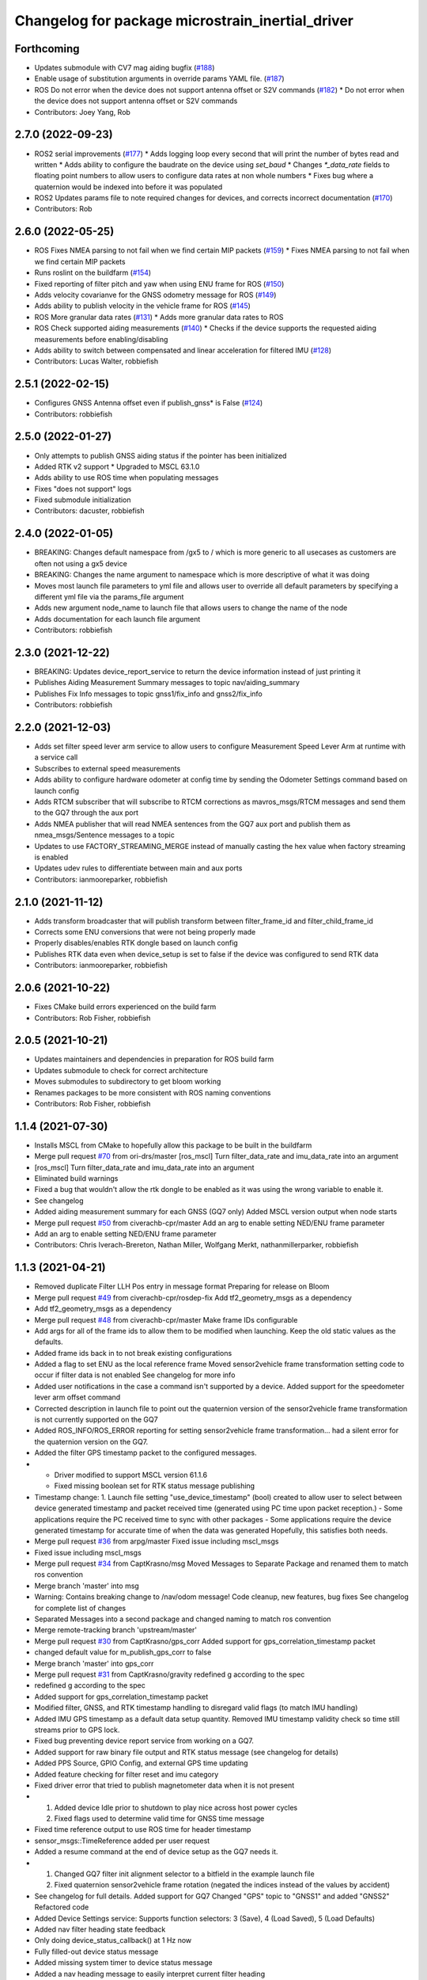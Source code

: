 ^^^^^^^^^^^^^^^^^^^^^^^^^^^^^^^^^^^^^^^^^^^^^^^^^
Changelog for package microstrain_inertial_driver
^^^^^^^^^^^^^^^^^^^^^^^^^^^^^^^^^^^^^^^^^^^^^^^^^

Forthcoming
------------------
* Updates submodule with CV7 mag aiding bugfix (`#188 <https://github.com/LORD-MicroStrain/microstrain_inertial/issues/188>`_)
* Enable usage of substitution arguments in override params YAML file. (`#187 <https://github.com/LORD-MicroStrain/microstrain_inertial/issues/187>`_)
* ROS Do not error when the device does not support antenna offset or S2V commands (`#182 <https://github.com/LORD-MicroStrain/microstrain_inertial/issues/182>`_)
  * Do not error when the device does not support antenna offset or S2V commands
* Contributors: Joey Yang, Rob

2.7.0 (2022-09-23)
------------------
* ROS2 serial improvements (`#177 <https://github.com/LORD-MicroStrain/microstrain_inertial/issues/178>`_)
  * Adds logging loop every second that will print the number of bytes read and written
  * Adds ability to configure the baudrate on the device using `set_baud`
  * Changes `*_data_rate` fields to floating point numbers to allow users to configure data rates at non whole numbers
  * Fixes bug where a quaternion would be indexed into before it was populated
* ROS2 Updates params file to note required changes for devices, and corrects incorrect documentation (`#170 <https://github.com/LORD-MicroStrain/microstrain_inertial/issues/169>`_)
* Contributors: Rob

2.6.0 (2022-05-25)
------------------
* ROS Fixes NMEA parsing to not fail when we find certain MIP packets (`#159 <https://github.com/LORD-MicroStrain/microstrain_inertial/issues/159>`_)
  * Fixes NMEA parsing to not fail when we find certain MIP packets
* Runs roslint on the buildfarm (`#154 <https://github.com/LORD-MicroStrain/microstrain_inertial/issues/154>`_)
* Fixed reporting of filter pitch and yaw when using ENU frame for ROS (`#150 <https://github.com/LORD-MicroStrain/microstrain_inertial/issues/150>`_)
* Adds velocity covarianve for the GNSS odometry message for ROS (`#149 <https://github.com/LORD-MicroStrain/microstrain_inertial/issues/149>`_)
* Adds ability to publish velocity in the vehicle frame for ROS (`#145 <https://github.com/LORD-MicroStrain/microstrain_inertial/issues/145>`_)
* ROS More granular data rates (`#131 <https://github.com/LORD-MicroStrain/microstrain_inertial/issues/131>`_)
  * Adds more granular data rates to ROS
* ROS Check supported aiding measurements (`#140 <https://github.com/LORD-MicroStrain/microstrain_inertial/issues/140>`_)
  * Checks if the device supports the requested aiding measurements before enabling/disabling
* Adds ability to switch between compensated and linear acceleration for filtered IMU (`#128 <https://github.com/LORD-MicroStrain/microstrain_inertial/issues/128>`_)
* Contributors: Lucas Walter, robbiefish

2.5.1 (2022-02-15)
------------------
* Configures GNSS Antenna offset even if publish_gnss* is False (`#124 <https://github.com/LORD-MicroStrain/microstrain_inertial/issues/124>`_)
* Contributors: robbiefish

2.5.0 (2022-01-27)
------------------
* Only attempts to publish GNSS aiding status if the pointer has been initialized
* Added RTK v2 support
  * Upgraded to MSCL 63.1.0
* Adds ability to use ROS time when populating messages
* Fixes "does not support" logs
* Fixed submodule initialization
* Contributors: dacuster, robbiefish

2.4.0 (2022-01-05)
------------------
* BREAKING: Changes default namespace from /gx5 to / which is more generic to all usecases as customers are often not using a gx5 device
* BREAKING: Changes the name argument to namespace which is more descriptive of what it was doing
* Moves most launch file parameters to yml file and allows user to override all default parameters by specifying a different yml file via the params_file argument
* Adds new argument node_name to launch file that allows users to change the name of the node
* Adds documentation for each launch file argument
* Contributors: robbiefish

2.3.0 (2021-12-22)
------------------
* BREAKING: Updates device_report_service to return the device information instead of just printing it
* Publishes Aiding Measurement Summary messages to topic nav/aiding_summary
* Publishes Fix Info messages to topic gnss1/fix_info and gnss2/fix_info
* Contributors: robbiefish

2.2.0 (2021-12-03)
------------------
* Adds set filter speed lever arm service to allow users to configure Measurement Speed Lever Arm at runtime with a service call
* Subscribes to external speed measurements
* Adds ability to configure hardware odometer at config time by sending the Odometer Settings command based on launch config
* Adds RTCM subscriber that will subscribe to RTCM corrections as mavros_msgs/RTCM messages and send them to the GQ7 through the aux port
* Adds NMEA publisher that will read NMEA sentences from the GQ7 aux port and publish them as nmea_msgs/Sentence messages to a topic
* Updates to use FACTORY_STREAMING_MERGE instead of manually casting the hex value when factory streaming is enabled
* Updates udev rules to differentiate between main and aux ports
* Contributors: ianmooreparker, robbiefish

2.1.0 (2021-11-12)
------------------
* Adds transform broadcaster that will publish transform between filter_frame_id and filter_child_frame_id
* Corrects some ENU conversions that were not being properly made
* Properly disables/enables RTK dongle based on launch config
* Publishes RTK data even when device_setup is set to false if the device was configured to send RTK data
* Contributors: ianmooreparker, robbiefish

2.0.6 (2021-10-22)
------------------
* Fixes CMake build errors experienced on the build farm
* Contributors: Rob Fisher, robbiefish

2.0.5 (2021-10-21)
------------------
* Updates maintainers and dependencies in preparation for ROS build farm
* Updates submodule to check for correct architecture
* Moves submodules to subdirectory to get bloom working
* Renames packages to be more consistent with ROS naming conventions
* Contributors: Rob Fisher, robbiefish

1.1.4 (2021-07-30)
------------------
* Installs MSCL from CMake to hopefully allow this package to be built in the buildfarm
* Merge pull request `#70 <https://github.com/LORD-MicroStrain/ROS-MSCL/issues/70>`_ from ori-drs/master
  [ros_mscl] Turn filter_data_rate and imu_data_rate into an argument
* [ros_mscl] Turn filter_data_rate and imu_data_rate into an argument
* Eliminated build warnings
* Fixed a bug that wouldn't allow the rtk dongle to be enabled as it was using the wrong variable to enable it.
* See changelog
* Added aiding measurement summary for each GNSS (GQ7 only)
  Added MSCL version output when node starts
* Merge pull request `#50 <https://github.com/LORD-MicroStrain/ROS-MSCL/issues/50>`_ from civerachb-cpr/master
  Add an arg to enable setting NED/ENU frame parameter
* Add an arg to enable setting NED/ENU frame parameter
* Contributors: Chris Iverach-Brereton, Nathan Miller, Wolfgang Merkt, nathanmillerparker, robbiefish

1.1.3 (2021-04-21)
------------------
* Removed duplicate Filter LLH Pos entry in message format
  Preparing for release on Bloom
* Merge pull request `#49 <https://github.com/LORD-MicroStrain/ROS-MSCL/issues/49>`_ from civerachb-cpr/rosdep-fix
  Add tf2_geometry_msgs as a dependency
* Add tf2_geometry_msgs as a dependency
* Merge pull request `#48 <https://github.com/LORD-MicroStrain/ROS-MSCL/issues/48>`_ from civerachb-cpr/master
  Make frame IDs configurable
* Add args for all of the frame ids to allow them to be modified when launching.  Keep the old static values as the defaults.
* Added frame ids back in to not break existing configurations
* Added a flag to set ENU as the local reference frame
  Moved sensor2vehicle frame transformation setting code to occur if filter data is not enabled
  See changelog for more info
* Added user notifications in the case a command isn't supported by a device.
  Added support for the speedometer lever arm offset command
* Corrected description in launch file to point out the quaternion version of the sensor2vehicle frame transformation is not currently supported on the GQ7
* Added ROS_INFO/ROS_ERROR reporting for setting sensor2vehicle frame transformation... had a silent error for the quaternion version on the GQ7.
* Added the filter GPS timestamp packet to the configured messages.
* - Driver modified to support MSCL version 61.1.6
  - Fixed missing boolean set for RTK status message publishing
* Timestamp change:
  1. Launch file setting "use_device_timestamp" (bool) created to allow user to select between device generated timestamp and packet received time (generated using PC time upon packet reception.)
  - Some applications require the PC received time to sync with other packages
  - Some applications require the device generated timestamp for accurate time of when the data was generated
  Hopefully, this satisfies both needs.
* Merge pull request `#36 <https://github.com/LORD-MicroStrain/ROS-MSCL/issues/36>`_ from arpg/master
  Fixed issue including mscl_msgs
* Fixed issue including mscl_msgs
* Merge pull request `#34 <https://github.com/LORD-MicroStrain/ROS-MSCL/issues/34>`_ from CaptKrasno/msg
  Moved Messages to Separate Package and renamed them to match ros convention
* Merge branch 'master' into msg
* Warning: Contains breaking change to /nav/odom message!
  Code cleanup, new features, bug fixes
  See changelog for complete list of changes
* Separated Messages into a second package and changed naming to match ros convention
* Merge remote-tracking branch 'upstream/master'
* Merge pull request `#30 <https://github.com/LORD-MicroStrain/ROS-MSCL/issues/30>`_ from CaptKrasno/gps_corr
  Added support for gps_correlation_timestamp packet
* changed default value for  m_publish_gps_corr to false
* Merge branch 'master' into gps_corr
* Merge pull request `#31 <https://github.com/LORD-MicroStrain/ROS-MSCL/issues/31>`_ from CaptKrasno/gravity
  redefined g according to the spec
* redefined g according to the spec
* Added support for gps_correlation_timestamp packet
* Modified filter, GNSS, and RTK timestamp handling to disregard valid flags (to match IMU handling)
* Added IMU GPS timestamp as a default data setup quantity.
  Removed IMU timestamp validity check so time still streams prior to GPS lock.
* Fixed bug preventing device report service from working on a GQ7.
* Added support for raw binary file output and RTK status message (see changelog for details)
* Added PPS Source, GPIO Config, and external GPS time updating
* Added feature checking for filter reset and imu category
* Fixed driver error that tried to publish magnetometer data when it is not present
* 1) Added device Idle prior to shutdown to play nice across host power cycles
  2) Fixed flags used to determine valid time for GNSS time message
* Fixed time reference output to use ROS time for header timestamp
* sensor_msgs::TimeReference added per user request
* Added a resume command at the end of device setup as the GQ7 needs it.
* 1) Changed GQ7 filter init alignment selector to a bitfield in the example launch file
  2) Fixed quaternion sensor2vehicle frame rotation (negated the indices instead of the values by accident)
* See changelog for full details.
  Added support for GQ7
  Changed "GPS" topic to "GNSS1" and added "GNSS2"
  Refactored code
* Added Device Settings service:  Supports function selectors: 3 (Save), 4 (Load Saved), 5 (Load Defaults)
* Added nav filter heading state feedback
* Only doing device_status_callback() at 1 Hz now
* Fully filled-out device status message
* Added missing system timer to device status message
* Added a nav heading message to easily interpret current filter heading
* Fixed firmware version number reporting in device_report service
* 1) Fixed missing CMakeList services
  2) Updated "Get" services to output data in response (still being tested)
* 1) Changes to CMakeLists committed (changes were made previously, but didn't update for unknown reasons)
  2) Removed unused files
* Launch file didn't commit in previous attempts:
  1) Cleaned-up the file
  2) Renamed the frames for more clear indication of origin
* 1) Code restructured and commented more fully
  2) Quaternions now correct and relative to NED frame
* Changes to cleanup driver:
  1) Services renamed for better interpretation of functionality
  2) Quaternion now output correctly (i.e. wrt NED frame)
  3) Frame definitions changed to represent NED frame
* Update microstrain_3dm.cpp
  Adjusted gyro bias capture to 10 seconds
* Update microstrain_3dm.cpp
* Update microstrain_3dm.cpp
* Merge pull request `#15 <https://github.com/LORD-MicroStrain/ROS-MSCL/issues/15>`_ from allenh1/get-set-transform-service-improvements
  Get/Set Transform Service Improvements
* Merge pull request `#16 <https://github.com/LORD-MicroStrain/ROS-MSCL/issues/16>`_ from allenh1/store-mscl-as-unique-ptr
  Store msclInternalNode as a std::unique_ptr<mscl::InertialNode>
* Use the msclInertialNode pointer to check supported commands
* Store the mscl::InertialNode as a std::unique_ptr, and remove unused variable from diagnostic updater
* Add a service call to get the full transform from sensor to vehicle frame
* Replace empty destructor with default keyword
* Rename vehicle translation and rotation offset setting services to better match their function
* Remove unused service
* Fixed sensor to vehicle frame services
* Added ZUPT services
  - cmded_ang_rate_zupt
  - cmded_vel_zupt
  - set_heading_source
  - get_zero_velocity_update_threshold
  - set_zero_velocity_update_threshold
  added optional parameters
  - velocity_zupt_topic
  - angular_zupt_topic
* Added new estfilter channels
* Updated frames
* Added header info to mag msg
* new fields
* Custom message for filter status
* New fields
* New Fields
* Update microstrain_3dm.cpp
* Publishes nav_status
* device_setup parameter for pre-configured nodes
* Change heading_source default value
* Removed structured bindings
  No longer requires support for c++17
* Switched to device and received timestamps
* Added heading_source parameter
* Added heading_source parameter
* Added /filtered/imu/data
* Added /filtered/imu/data
* Added realpath to Connection
* Update Status Messages
  Updated status reporting to list only supported diagnostic features. This requires mscl version 55.0.1 or later.
* * move driver package content to ros_mscl folder
  * add name argument to microstrain.launch file to specify the namespace (default: gx5)
  * update README.md
  * add basic subscriber example (C++)
* Contributors: Chris Iverach-Brereton, Hunter L. Allen, Kristopher Krasnosky, Nathan Miller, harelb, mgill, nathanmillerparker, rdslord

0.0.4 (2019-10-07)
------------------

0.0.3 (2019-08-05)
------------------

0.0.2 (2019-05-28)
------------------
